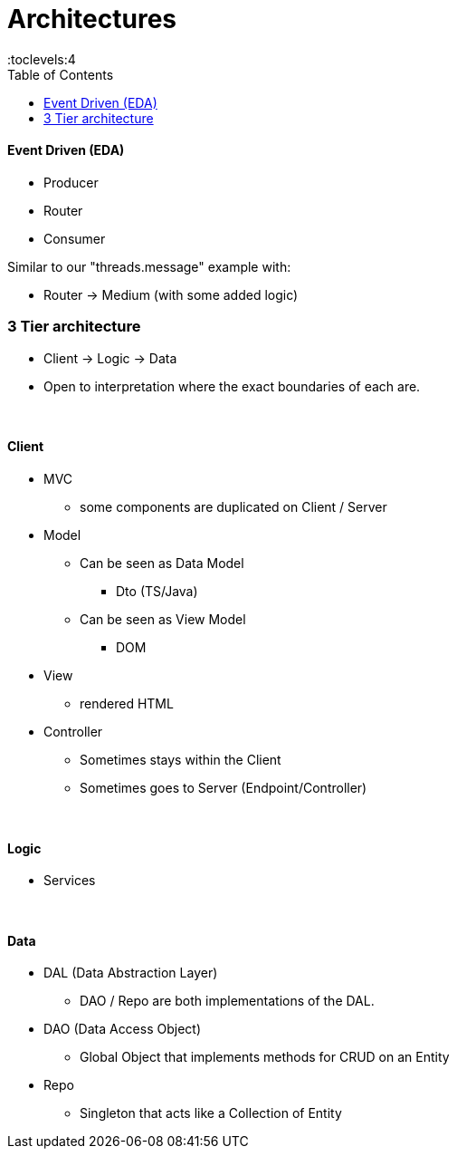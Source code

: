 = Architectures
:toc:
:toclevels:4

==== Event Driven (EDA)

* Producer
* Router
* Consumer

Similar to our "threads.message" example with:

* Router -> Medium (with some added logic)

=== 3 Tier architecture

* Client -> Logic -> Data
* Open to interpretation where the exact boundaries of each are.

{empty} +

==== Client

* MVC
** some components are duplicated on Client / Server
* Model
** Can be seen as Data Model
*** Dto (TS/Java)
** Can be seen as View Model
*** DOM
* View
** rendered HTML
* Controller
** Sometimes stays within the Client
** Sometimes goes to Server (Endpoint/Controller)

{empty} +

==== Logic

* Services

{empty} +

==== Data

* DAL (Data Abstraction Layer)
** DAO / Repo are both implementations of the DAL.
* DAO (Data Access Object)
** Global Object that implements methods for CRUD on an Entity
* Repo
** Singleton that acts like a Collection of Entity

